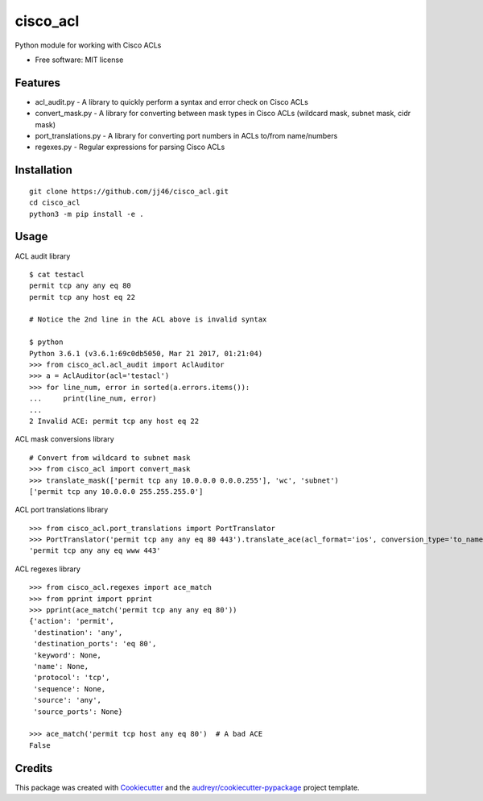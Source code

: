 =========
cisco_acl
=========
Python module for working with Cisco ACLs

* Free software: MIT license

Features
--------
* acl_audit.py - A library to quickly perform a syntax and error check on Cisco ACLs
* convert_mask.py - A library for converting between mask types in Cisco ACLs (wildcard mask, subnet mask, cidr mask)
* port_translations.py - A library for converting port numbers in ACLs to/from name/numbers
* regexes.py - Regular expressions for parsing Cisco ACLs


Installation
------------

::

    git clone https://github.com/jj46/cisco_acl.git
    cd cisco_acl
    python3 -m pip install -e .

::

Usage
-----
ACL audit library

::

    $ cat testacl
    permit tcp any any eq 80
    permit tcp any host eq 22

    # Notice the 2nd line in the ACL above is invalid syntax

    $ python
    Python 3.6.1 (v3.6.1:69c0db5050, Mar 21 2017, 01:21:04)
    >>> from cisco_acl.acl_audit import AclAuditor
    >>> a = AclAuditor(acl='testacl')
    >>> for line_num, error in sorted(a.errors.items()):
    ...     print(line_num, error)
    ...
    2 Invalid ACE: permit tcp any host eq 22

::

ACL mask conversions library

::

    # Convert from wildcard to subnet mask
    >>> from cisco_acl import convert_mask
    >>> translate_mask(['permit tcp any 10.0.0.0 0.0.0.255'], 'wc', 'subnet')
    ['permit tcp any 10.0.0.0 255.255.255.0']

::

ACL port translations library

::

    >>> from cisco_acl.port_translations import PortTranslator
    >>> PortTranslator('permit tcp any any eq 80 443').translate_ace(acl_format='ios', conversion_type='to_name')
    'permit tcp any any eq www 443'

::

ACL regexes library

::

    >>> from cisco_acl.regexes import ace_match
    >>> from pprint import pprint
    >>> pprint(ace_match('permit tcp any any eq 80'))
    {'action': 'permit',
     'destination': 'any',
     'destination_ports': 'eq 80',
     'keyword': None,
     'name': None,
     'protocol': 'tcp',
     'sequence': None,
     'source': 'any',
     'source_ports': None}

    >>> ace_match('permit tcp host any eq 80')  # A bad ACE
    False

::

Credits
-------

This package was created with Cookiecutter_ and the `audreyr/cookiecutter-pypackage`_ project template.

.. _Cookiecutter: https://github.com/audreyr/cookiecutter
.. _`audreyr/cookiecutter-pypackage`: https://github.com/audreyr/cookiecutter-pypackage
